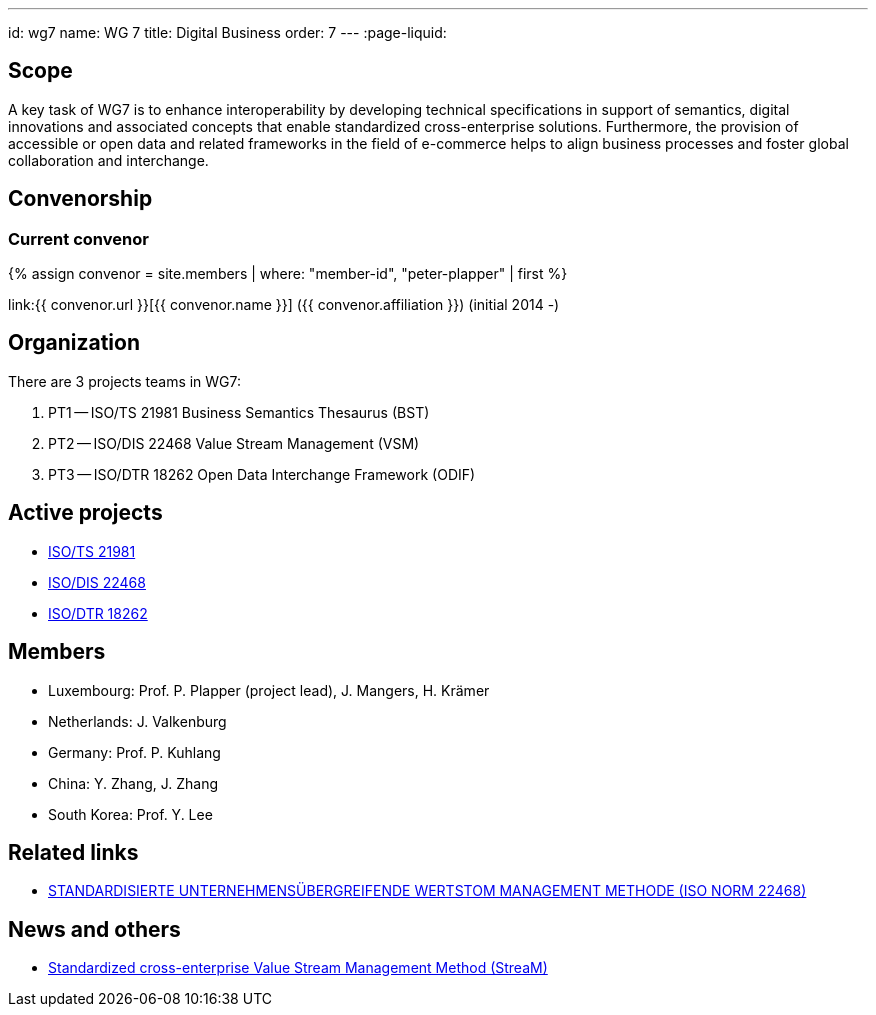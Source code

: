 ---
id: wg7
name: WG 7
title: Digital Business
order: 7
---
:page-liquid:

== Scope

A key task of WG7 is to enhance interoperability by developing
technical specifications in support of semantics, digital
innovations and associated concepts that enable standardized
cross-enterprise solutions. Furthermore, the provision of
accessible or open data and related frameworks in the field of
e-commerce helps to align business processes and foster global
collaboration and interchange.


== Convenorship

=== Current convenor

{% assign convenor = site.members | where: "member-id", "peter-plapper" | first %}

link:{{ convenor.url }}[{{ convenor.name }}] ({{ convenor.affiliation }}) (initial 2014 -)


== Organization

There are 3 projects teams in WG7:

. PT1 -- ISO/TS 21981 Business Semantics Thesaurus (BST)
. PT2 -- ISO/DIS 22468 Value Stream Management (VSM)
. PT3 -- ISO/DTR 18262 Open Data Interchange Framework (ODIF)

== Active projects

* link:/projects/iso-21981[ISO/TS 21981]
* link:/projects/iso-22468[ISO/DIS 22468]
* link:/projects/iso-22468[ISO/DTR 18262]

////
== Standards

* link:/standards/iso-8601-1[ISO 8601-1] published 2019/03/25
* link:/standards/iso-8601-2[ISO 8601-2] published 2019/03/25
////


== Members

* Luxembourg:    Prof. P. Plapper (project lead), J. Mangers, H. Krämer
* Netherlands:   J. Valkenburg
* Germany:       Prof. P. Kuhlang
* China:         Y. Zhang, J. Zhang
* South Korea:   Prof. Y. Lee


== Related links

* https://plapper.com/lean.php[STANDARDISIERTE UNTERNEHMENSÜBERGREIFENDE WERTSTOM MANAGEMENT METHODE (ISO NORM 22468)]

== News and others

* https://orbilu.uni.lu/handle/10993/36429[Standardized cross-enterprise Value Stream Management Method (StreaM)]
